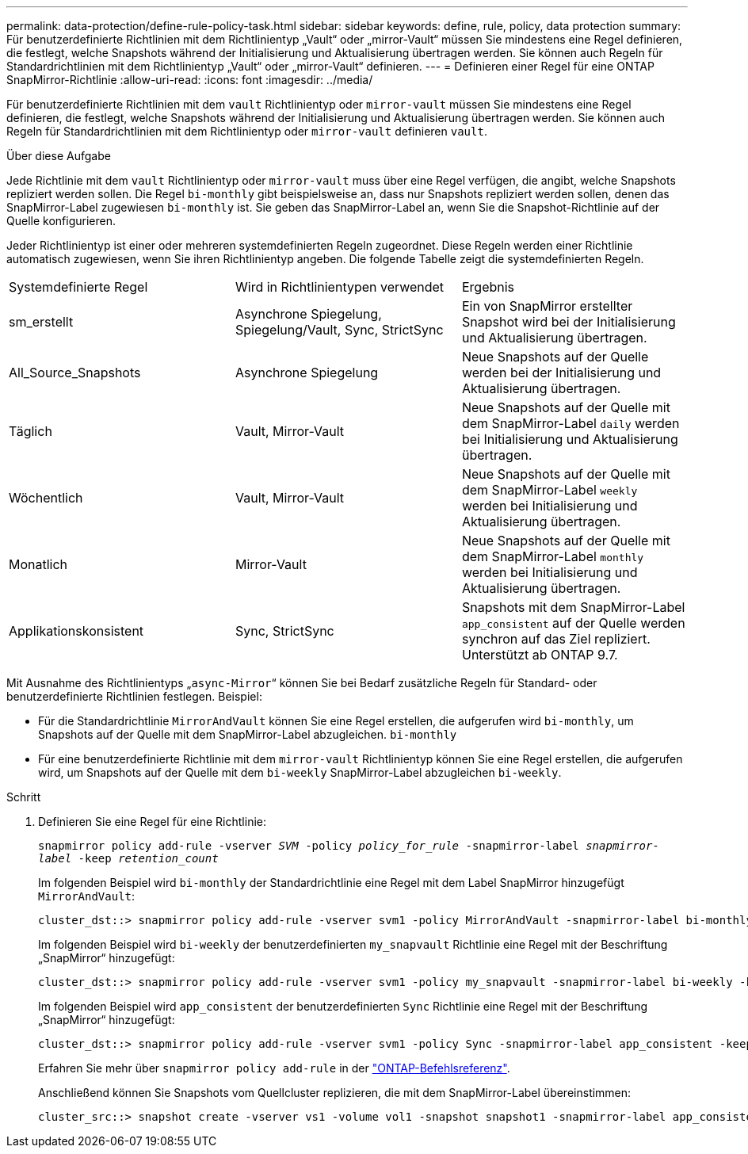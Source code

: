 ---
permalink: data-protection/define-rule-policy-task.html 
sidebar: sidebar 
keywords: define, rule, policy, data protection 
summary: Für benutzerdefinierte Richtlinien mit dem Richtlinientyp „Vault“ oder „mirror-Vault“ müssen Sie mindestens eine Regel definieren, die festlegt, welche Snapshots während der Initialisierung und Aktualisierung übertragen werden. Sie können auch Regeln für Standardrichtlinien mit dem Richtlinientyp „Vault“ oder „mirror-Vault“ definieren. 
---
= Definieren einer Regel für eine ONTAP SnapMirror-Richtlinie
:allow-uri-read: 
:icons: font
:imagesdir: ../media/


[role="lead"]
Für benutzerdefinierte Richtlinien mit dem `vault` Richtlinientyp oder `mirror-vault` müssen Sie mindestens eine Regel definieren, die festlegt, welche Snapshots während der Initialisierung und Aktualisierung übertragen werden. Sie können auch Regeln für Standardrichtlinien mit dem Richtlinientyp oder `mirror-vault` definieren `vault`.

.Über diese Aufgabe
Jede Richtlinie mit dem `vault` Richtlinientyp oder `mirror-vault` muss über eine Regel verfügen, die angibt, welche Snapshots repliziert werden sollen. Die Regel `bi-monthly` gibt beispielsweise an, dass nur Snapshots repliziert werden sollen, denen das SnapMirror-Label zugewiesen `bi-monthly` ist. Sie geben das SnapMirror-Label an, wenn Sie die Snapshot-Richtlinie auf der Quelle konfigurieren.

Jeder Richtlinientyp ist einer oder mehreren systemdefinierten Regeln zugeordnet. Diese Regeln werden einer Richtlinie automatisch zugewiesen, wenn Sie ihren Richtlinientyp angeben. Die folgende Tabelle zeigt die systemdefinierten Regeln.

[cols="3*"]
|===


| Systemdefinierte Regel | Wird in Richtlinientypen verwendet | Ergebnis 


 a| 
sm_erstellt
 a| 
Asynchrone Spiegelung, Spiegelung/Vault, Sync, StrictSync
 a| 
Ein von SnapMirror erstellter Snapshot wird bei der Initialisierung und Aktualisierung übertragen.



 a| 
All_Source_Snapshots
 a| 
Asynchrone Spiegelung
 a| 
Neue Snapshots auf der Quelle werden bei der Initialisierung und Aktualisierung übertragen.



 a| 
Täglich
 a| 
Vault, Mirror-Vault
 a| 
Neue Snapshots auf der Quelle mit dem SnapMirror-Label `daily` werden bei Initialisierung und Aktualisierung übertragen.



 a| 
Wöchentlich
 a| 
Vault, Mirror-Vault
 a| 
Neue Snapshots auf der Quelle mit dem SnapMirror-Label `weekly` werden bei Initialisierung und Aktualisierung übertragen.



 a| 
Monatlich
 a| 
Mirror-Vault
 a| 
Neue Snapshots auf der Quelle mit dem SnapMirror-Label `monthly` werden bei Initialisierung und Aktualisierung übertragen.



 a| 
Applikationskonsistent
 a| 
Sync, StrictSync
 a| 
Snapshots mit dem SnapMirror-Label `app_consistent` auf der Quelle werden synchron auf das Ziel repliziert. Unterstützt ab ONTAP 9.7.

|===
Mit Ausnahme des Richtlinientyps „`async-Mirror`“ können Sie bei Bedarf zusätzliche Regeln für Standard- oder benutzerdefinierte Richtlinien festlegen. Beispiel:

* Für die Standardrichtlinie `MirrorAndVault` können Sie eine Regel erstellen, die aufgerufen wird `bi-monthly`, um Snapshots auf der Quelle mit dem SnapMirror-Label abzugleichen. `bi-monthly`
* Für eine benutzerdefinierte Richtlinie mit dem `mirror-vault` Richtlinientyp können Sie eine Regel erstellen, die aufgerufen wird, um Snapshots auf der Quelle mit dem `bi-weekly` SnapMirror-Label abzugleichen `bi-weekly`.


.Schritt
. Definieren Sie eine Regel für eine Richtlinie:
+
`snapmirror policy add-rule -vserver _SVM_ -policy _policy_for_rule_ -snapmirror-label _snapmirror-label_ -keep _retention_count_`

+
Im folgenden Beispiel wird `bi-monthly` der Standardrichtlinie eine Regel mit dem Label SnapMirror hinzugefügt `MirrorAndVault`:

+
[listing]
----
cluster_dst::> snapmirror policy add-rule -vserver svm1 -policy MirrorAndVault -snapmirror-label bi-monthly -keep 6
----
+
Im folgenden Beispiel wird `bi-weekly` der benutzerdefinierten `my_snapvault` Richtlinie eine Regel mit der Beschriftung „SnapMirror“ hinzugefügt:

+
[listing]
----
cluster_dst::> snapmirror policy add-rule -vserver svm1 -policy my_snapvault -snapmirror-label bi-weekly -keep 26
----
+
Im folgenden Beispiel wird `app_consistent` der benutzerdefinierten `Sync` Richtlinie eine Regel mit der Beschriftung „SnapMirror“ hinzugefügt:

+
[listing]
----
cluster_dst::> snapmirror policy add-rule -vserver svm1 -policy Sync -snapmirror-label app_consistent -keep 1
----
+
Erfahren Sie mehr über `snapmirror policy add-rule` in der link:https://docs.netapp.com/us-en/ontap-cli/snapmirror-policy-add-rule.html["ONTAP-Befehlsreferenz"^].

+
Anschließend können Sie Snapshots vom Quellcluster replizieren, die mit dem SnapMirror-Label übereinstimmen:

+
[listing]
----
cluster_src::> snapshot create -vserver vs1 -volume vol1 -snapshot snapshot1 -snapmirror-label app_consistent
----

